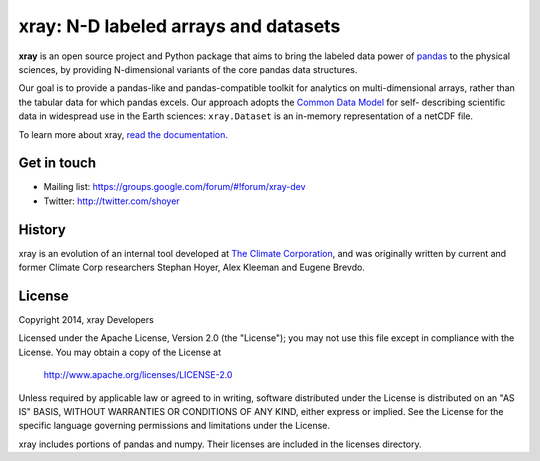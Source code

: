 xray: N-D labeled arrays and datasets
=====================================

.. image:: https://travis-ci.org/xray/xray.svg?branch=master
   :target: https://travis-ci.org/xray/xray
.. image:: https://coveralls.io/repos/xray/xray/badge.svg
   :target: https://coveralls.io/r/xray/xray
.. image:: https://img.shields.io/pypi/v/xray.svg
   :target: https://pypi.python.org/pypi/xray/
.. image:: https://readthedocs.org/projects/xray/badge/?version=stable
   :target: https://readthedocs.org/projects/xray/?badge=stable

**xray** is an open source project and Python package that aims to bring the
labeled data power of pandas_ to the physical sciences, by providing
N-dimensional variants of the core pandas data structures.

Our goal is to provide a pandas-like and pandas-compatible toolkit for
analytics on multi-dimensional arrays, rather than the tabular data for which
pandas excels. Our approach adopts the `Common Data Model`_ for self-
describing scientific data in widespread use in the Earth sciences:
``xray.Dataset`` is an in-memory representation of a netCDF file.

.. _pandas: http://pandas.pydata.org
.. _Common Data Model: http://www.unidata.ucar.edu/software/thredds/current/netcdf-java/CDM
.. _netCDF: http://www.unidata.ucar.edu/software/netcdf
.. _OPeNDAP: http://www.opendap.org/

To learn more about xray, `read the documentation`_.

.. _read the documentation: http://xray.readthedocs.org/

Get in touch
------------

- Mailing list: https://groups.google.com/forum/#!forum/xray-dev
- Twitter: http://twitter.com/shoyer

History
-------

xray is an evolution of an internal tool developed at `The Climate
Corporation`__, and was originally written by current and former Climate Corp
researchers Stephan Hoyer, Alex Kleeman and Eugene Brevdo.

__ http://climate.com/

License
-------

Copyright 2014, xray Developers

Licensed under the Apache License, Version 2.0 (the "License");
you may not use this file except in compliance with the License.
You may obtain a copy of the License at

  http://www.apache.org/licenses/LICENSE-2.0

Unless required by applicable law or agreed to in writing, software
distributed under the License is distributed on an "AS IS" BASIS,
WITHOUT WARRANTIES OR CONDITIONS OF ANY KIND, either express or implied.
See the License for the specific language governing permissions and
limitations under the License.

xray includes portions of pandas and numpy. Their licenses are included in the
licenses directory.
